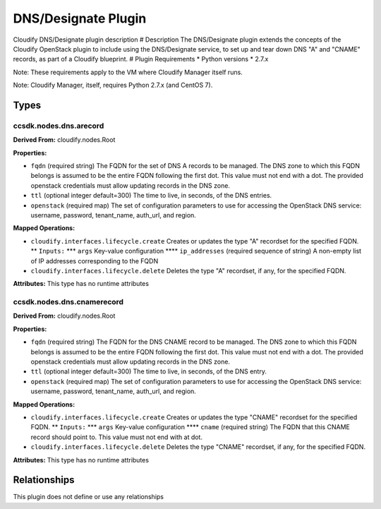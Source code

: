 .. raw:: html

   <!--
   ============LICENSE_START=======================================================
   org.onap.ccsdk
   ================================================================================
   Copyright (c) 2017 AT&T Intellectual Property. All rights reserved.
   ================================================================================
   Licensed under the Apache License, Version 2.0 (the "License");
   you may not use this file except in compliance with the License.
   You may obtain a copy of the License at

        http://www.apache.org/licenses/LICENSE-2.0

   Unless required by applicable law or agreed to in writing, software
   distributed under the License is distributed on an "AS IS" BASIS,
   WITHOUT WARRANTIES OR CONDITIONS OF ANY KIND, either express or implied.
   See the License for the specific language governing permissions and
   limitations under the License.
   ============LICENSE_END=========================================================
   -->

DNS/Designate Plugin
====================

Cloudify DNS/Designate plugin description # Description The
DNS/Designate plugin extends the concepts of the Cloudify OpenStack
plugin to include using the DNS/Designate service, to set up and tear
down DNS "A" and "CNAME" records, as part of a Cloudify blueprint. #
Plugin Requirements \* Python versions \* 2.7.x

Note: These requirements apply to the VM where Cloudify Manager itself
runs.

Note: Cloudify Manager, itself, requires Python 2.7.x (and CentOS 7).

Types
+++++

ccsdk.nodes.dns.arecord
-----------------------

**Derived From:** cloudify.nodes.Root

**Properties:**

-  ``fqdn`` (required string) The FQDN for the set of DNS A records to
   be managed. The DNS zone to which this FQDN belongs is assumed to be
   the entire FQDN following the first dot. This value must not end with
   a dot. The provided openstack credentials must allow updating records
   in the DNS zone.
-  ``ttl`` (optional integer default=300) The time to live, in seconds,
   of the DNS entries.
-  ``openstack`` (required map) The set of configuration parameters to
   use for accessing the OpenStack DNS service: username, password,
   tenant\_name, auth\_url, and region.

**Mapped Operations:**

-  ``cloudify.interfaces.lifecycle.create`` Creates or updates the type
   "A" recordset for the specified FQDN. \*\* ``Inputs:`` \*\*\*
   ``args`` Key-value configuration \*\*\*\* ``ip_addresses`` (required
   sequence of string) A non-empty list of IP addresses corresponding to
   the FQDN
-  ``cloudify.interfaces.lifecycle.delete`` Deletes the type "A"
   recordset, if any, for the specified FQDN.

**Attributes:** This type has no runtime attributes

ccsdk.nodes.dns.cnamerecord
---------------------------

**Derived From:** cloudify.nodes.Root

**Properties:**

-  ``fqdn`` (required string) The FQDN for the DNS CNAME record to be
   managed. The DNS zone to which this FQDN belongs is assumed to be the
   entire FQDN following the first dot. This value must not end with a
   dot. The provided openstack credentials must allow updating records
   in the DNS zone.
-  ``ttl`` (optional integer default=300) The time to live, in seconds,
   of the DNS entry.
-  ``openstack`` (required map) The set of configuration parameters to
   use for accessing the OpenStack DNS service: username, password,
   tenant\_name, auth\_url, and region.

**Mapped Operations:**

-  ``cloudify.interfaces.lifecycle.create`` Creates or updates the type
   "CNAME" recordset for the specified FQDN. \*\* ``Inputs:`` \*\*\*
   ``args`` Key-value configuration \*\*\*\* ``cname`` (required string)
   The FQDN that this CNAME record should point to. This value must not
   end with at dot.
-  ``cloudify.interfaces.lifecycle.delete`` Deletes the type "CNAME"
   recordset, if any, for the specified FQDN.

**Attributes:** This type has no runtime attributes

Relationships
+++++++++++++

This plugin does not define or use any relationships
